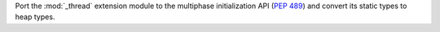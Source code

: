 Port the :mod:`_thread` extension module to the multiphase initialization
API (:pep:`489`) and convert its static types to heap types.
